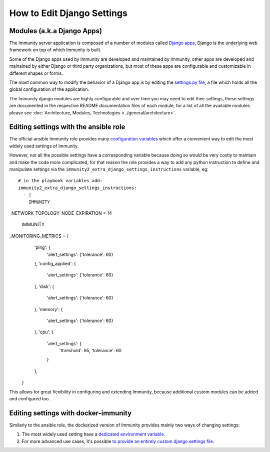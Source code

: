 How to Edit Django Settings
===========================

Modules (a.k.a Django Apps)
---------------------------

The Immunity server application is composed of a number of modules
called `Django apps <https://docs.djangoproject.com/en/4.0/intro/reusable-apps/>`_,
Django is the underlying web framework on top
of which Immunity is built.

Some of the Django apps used by Immunity are developed and maintained
by Immunity, other apps are developed and mainained by either Django
or third party organizations, but most of these apps are configurable
and customizable in different shapes or forms.

The most common way to modify the behavior of a Django app is by
editing the `settings.py file
<https://docs.djangoproject.com/en/4.0/topics/settings/>`_,
a file which holds all the global configuration of the application.

The Immunity django modules are highly configurable and over time
you may need to edit their settings, these settings are documented
in the respective README documentation files of each module,
for a list of all the available modules please see
:doc:`Architecture, Modules, Technologies <../general/architecture>`.

Editing settings with the ansible role
--------------------------------------

The official ansible Immunity role provides many
`configuration variables <https://github.com/edge-servers/ansible-immunity2#role-variables>`_
which offer a convenient way to edit the most widely used settings
of Immunity.

However, not all the possible settings have a corresponding variable
because doing so would be very costly to maintain and make the code
more complicated, for that reason the role provides a way to
add any python instruction to define and manipulate settings via the
``immunity2_extra_django_settings_instructions`` variable, eg::

    # in the playbook variables add:
    immunity2_extra_django_settings_instructions:
      - |
        IMMUNITY
_NETWORK_TOPOLOGY_NODE_EXPIRATION = 14

        IMMUNITY
_MONITORING_METRICS = {
            'ping': {
                'alert_settings': {'tolerance': 60}
            },
            'config_applied': {
                'alert_settings': {'tolerance': 60}
            },
            'disk': {
                'alert_settings': {'tolerance': 60}
            },
            'memory': {
                'alert_settings': {'tolerance': 60}
            },
            'cpu': {
                'alert_settings': {
                    'threshold': 95,
                    'tolerance': 60
                }
            },
        }

This allows for great flexibility in configuring and extending Immunity,
because additional custom modules can be added and configured too.

Editing settings with docker-immunity
-------------------------------------

Similarly to the ansible role, the dockerized version of Immunity
provides mainly two ways of changing settings:

1. The most widely used setting have a
   `dedicated environment variable <https://github.com/edge-servers/docker-immunity/blob/master/docs/ENV.md>`_.
2. For more advanced use cases, it's possible
   `to provide an entirely custom django settings file
   <https://github.com/edge-servers/docker-immunity#custom-django-settings>`_.
